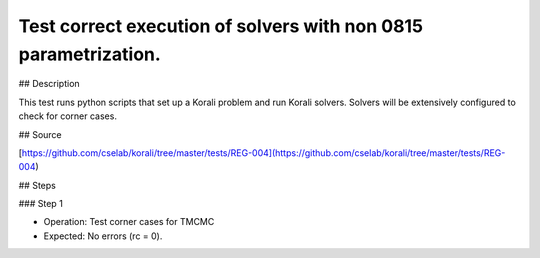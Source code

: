 Test correct execution of solvers with non 0815 parametrization.
#################################################################

## Description

This test runs python scripts that set up a Korali problem and run Korali solvers. Solvers will be extensively configured to check for corner cases.

## Source

[https://github.com/cselab/korali/tree/master/tests/REG-004](https://github.com/cselab/korali/tree/master/tests/REG-004)

## Steps

### Step 1

+ Operation: Test corner cases for TMCMC
+ Expected: No errors (rc = 0).

